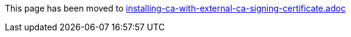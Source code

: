This page has been moved to link:installing-ca-with-external-ca-signing-certificate.adoc[installing-ca-with-external-ca-signing-certificate.adoc]